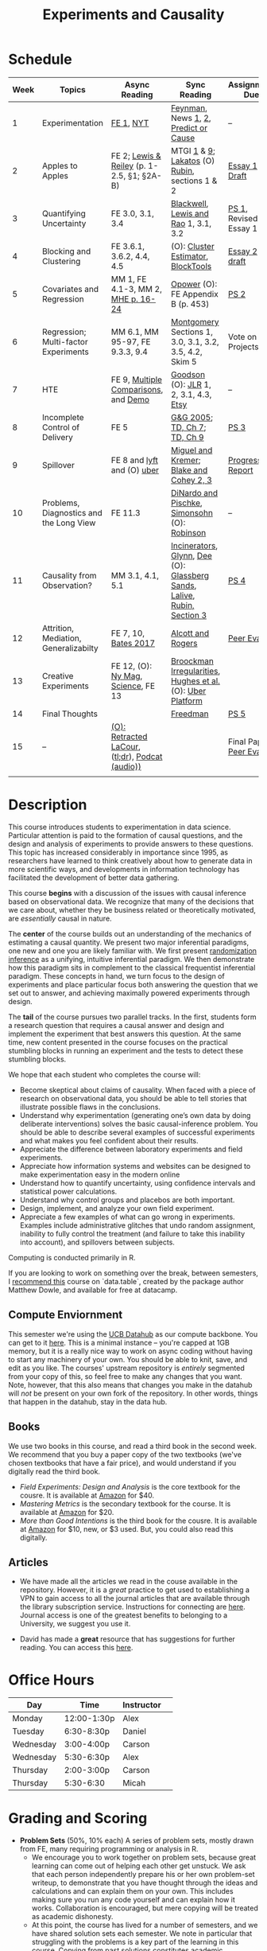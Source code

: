 #+TITLE: Experiments and Causality 
#+OPTIONS: toc:nil 

* Schedule

| Week | Topics                                  | Async Reading                                   | Sync Reading                                                            | Assignment Due           |
|------+-----------------------------------------+-------------------------------------------------+-------------------------------------------------------------------------+--------------------------|
|    1 | Experimentation                         | [[./readings/GerberGreen.2012_1.pdf][FE 1]], [[http://www.nytimes.com/2007/09/16/magazine/16epidemiology-t.html][NYT]]                                       | [[./readings/Feynman.1974.pdf][Feynman]], News [[http://www.cbsnews.com/2100-204_162-570634.html][1]], [[https://www.nytimes.com/interactive/2018/07/18/upshot/nike-vaporfly-shoe-strava.html][2]], [[./readings/Athey.2017.pdf][Predict or Cause]]                                    | --                       |
|    2 | Apples to Apples                        | FE 2; [[./readings/LewisReiley.pdf][Lewis & Reiley]] (p. 1-2.5, §1; §2A-B)      | MTGI [[./readings/mtgi_1.pdf][1]] & [[./readings/mtgi_9.pdf][9]];  [[http://www.lse.ac.uk/philosophy/science-and-pseudoscience-overview-and-transcript/][Lakatos]] (O) [[https://github.com/UCB-MIDS/w241/blob/master/readings/Rubin.2008.pdf][Rubin]], sections 1 & 2                      | [[./assignments/essays/essay1][Essay 1 Draft]]            |
|    3 | Quantifying Uncertainty                 | FE 3.0, 3.1, 3.4                                | [[./readings/Blackwell.2013.pdf][Blackwell]], [[./readings/Lewis.Rao.2015.pdf][Lewis and Rao]] 1, 3.1, 3.2                                    | [[./assignments/README.md][PS 1]], Revised Essay 1    |
|    4 | Blocking and Clustering                 | FE 3.6.1, 3.6.2, 4.4, 4.5                       | (O): [[./readings/Cameron_Miller_Cluster_Robust_October152013.pdf][Cluster Estimator]], [[./readings/Moore.2012.pdf][Block]][[https://cran.r-project.org/web/packages/blockTools/index.html][Tools]]                                      | [[./assignments/essays/essay2][Essay 2 draft]]            |
|    5 | Covariates and Regression               | MM 1, FE 4.1-3, MM 2, [[./readings/MHE_chapter_2.pdf][MHE p. 16-24]]              | [[./readings/Opower.pdf][Opower]] (O): FE Appendix B (p. 453)                                      | [[./assignments/README.md][PS 2]]                     |
|    6 | Regression; Multi-factor Experiments    | MM 6.1, MM 95-97, FE 9.3.3, 9.4                 | [[./readings/Montgomery.2016.pdf][Montgomery]] Sections 1, 3.0, 3.1, 3.2, 3.5, 4.2, Skim 5                  | Vote on Projects         |
|    7 | HTE                                     | FE 9, [[./readings/clark_sells_2016.pdf][Multiple Comparisons]], and [[./week_07/clark_sells_2016.R][Demo]]            | [[./readings/Goodson_Quibit.pdf][Goodson]] (O): [[./readings/jlr-location-location-location.pdf][JLR]] 1, 2, 3.1, 4.3, [[https://codeascraft.com/2018/10/03/how-etsy-handles-peeking-in-a-b-testing/][Etsy]]                                   | --                       |
|    8 | Incomplete Control of Delivery          | FE 5                                            | [[./readings/GerberGreen.2005.pdf][G&G 2005]]; [[./readings/trochim_donnelly_ch_7.pdf][TD, Ch 7]]; [[./readings/trochim_donnelly_ch_9.pdf][TD, Ch 9]]                                            | [[./assignments/README.md][PS 3]]                     |
|    9 | Spillover                               | FE 8 and [[https://eng.lyft.com/experimentation-in-a-ridesharing-marketplace-b39db027a66e#.dqcrp06rl][lyft]] and (O) [[./readings/Cohen.2016.pdf][uber]]                      | [[./readings/Miguel.2004.pdf][Miguel and Kremer]]; [[./readings/Blake.2014.pdf][Blake and Cohey 2, 3]]                                 | [[./assignments/peerEvaluation/earlyProgress.org][Progress Report]]          |
|   10 | Problems, Diagnostics and the Long View | FE 11.3                                         | [[./readings/DinardoPischke_1997.pdf][DiNardo and Pischke]], [[./readings/Simonsohn.2014.pdf][Simonsohn]] (O): [[http://varianceexplained.org/r/bayesian-ab-testing/][Robinson]]                            | --                       |
|   11 | Causality from Observation?             | MM 3.1, 4.1, 5.1                                | [[http://espin086.wordpress.com/2010/08/08/difference-in-difference-estimation-garbage-incinerators-and-home-prices/][Incinerators]], [[./readings/Glynn.2014.pdf][Glynn]], [[./readings/Dee.2015.pdf][Dee]] (O): [[https://medium.com/teconomics-blog/5-tricks-when-ab-testing-is-off-the-table-f2637e9f15a5][Glassberg Sands]], [[./readings/Lalive.2006.pdf][Lalive]], [[./readings/Rubin.2008.pdf][Rubin, Section 3]] | [[./assignments/README.md][PS 4]]                     |
|   12 | Attrition, Mediation, Generalizabilty   | FE 7, 10, [[./readings/bates_2017.pdf][Bates 2017]]                            | [[./readings/Allcott.2014.pdf][Alcott and Rogers]]                                                       | [[./assignments/peerEvaluation/peerEvaluation1.org][Peer Eval 1]]              |
|   13 | Creative Experiments                    | FE 12, (O): [[https://www.thecut.com/2015/05/how-a-grad-student-uncovered-a-huge-fraud.html][Ny Mag]], [[http://www.sciencemag.org/news/2016/04/real-time-talking-people-about-gay-and-transgender-issues-can-change-their-prejudices][Science]], FE 13              | [[./readings/broockman_irregular.pdf][Broockman Irregularities]], [[./readings/Hughes.2017.pdf][Hughes et al.]] (O): [[https://eng.uber.com/xp/][Uber Platform]]              |                          |
|   14 | Final Thoughts                          |                                                 | [[./readings/Freedman_1991.pdf][Freedman]]                                                                | [[./assignments/README.md][PS 5]]                     |
|   15 | --                                      | [[./readings/retracted_lacour.pdf][(O): Retracted LaCour]], ([[https://www.nytimes.com/2014/12/12/health/gay-marriage-canvassing-study-science.html][tl;dr]]), [[https://www.thisamericanlife.org/radio-archives/episode/584/for-your-reconsideration][Podcat (audio))]] |                                                                         | Final Paper, [[./assignments/peerEvaluation/peerEvaluation2.org][Peer Eval 2]] |
|      |                                         |                                                 |                                                                         |                          |

* Description 
This course introduces students to experimentation in data science. Particular attention is paid to the formation of causal questions, and the design and analysis of experiments to provide answers to these questions.  This topic has increased considerably in importance since 1995, as researchers have learned to think creatively about how to generate data in more scientific ways, and developments in information technology has facilitated the development of better data gathering. 

This course *begins* with a discussion of the issues with causal inference based on observational data. We recognize that many of the decisions that we care about, whether they be business related or theoretically motivated, are /essentially/ causal in nature. 

The *center* of the course builds out an understanding of the mechanics of estimating a causal quantity. We present two major inferential paradigms, one new and one you are likely familiar with. We first present _randomization inference_ as a unifying, intuitive inferential paradigm. We then demonstrate how this paradigm sits in complement to the classical frequentist inferential paradigm. These concepts in hand, we turn focus to the design of experiments and place particular focus both answering the question that we set out to answer, and achieving maximally powered experiments through design. 

The *tail* of the course pursues two parallel tracks. In the first, students form a research question that requires a causal answer and design and implement the experiment that best answers this question. At the same time, new content presented in the course focuses on the practical stumbling blocks in running an experiment and the tests to detect these stumbling blocks. 

We hope that each student who completes the course will: 

- Become skeptical about claims of causality.  When faced with a piece of research on observational data, you should be able to tell stories that illustrate possible flaws in the conclusions.
- Understand why experimentation (generating one’s own data by doing deliberate interventions) solves the basic causal-inference problem.  You should be able to describe several examples of successful experiments and what makes you feel confident about their results.
- Appreciate the difference between laboratory experiments and field experiments.
- Appreciate how information systems and websites can be designed to make experimentation easy in the modern online
- Understand how to quantify uncertainty, using confidence intervals and statistical power calculations.
- Understand why control groups and placebos are both important.
- Design, implement, and analyze your own field experiment.
- Appreciate a few examples of what can go wrong in experiments.  Examples include administrative glitches that undo random assignment, inability to fully control the treatment (and failure to take this inability into account), and spillovers between subjects.

Computing is conducted primarily in R.

If you are looking to work on something over the break, between semesters, I [[https://www.datacamp.com/courses/data-table-data-manipulation-r-tutorial][recommend this]] course on `data.table`, created by the package author Matthew Dowle, and available for free at datacamp. 

** Compute Enviornment 
This semester we're using the [[http://datahub.berkeley.edu/hub/user-redirect/git-pull?repo=https://github.com/UCB-MIDS/w241&branch=master&urlpath=rstudio][UCB Datahub]] as our compute backbone. You can get to it [[http://datahub.berkeley.edu/hub/user-redirect/git-pull?repo=https://github.com/UCB-MIDS/w241&branch=master&urlpath=rstudio][here]]. This is a minimal instance -- you're capped at 1GB memory, but it is a really nice way to work on async coding without having to start any machinery of your own. You should be able to knit, save, and edit as you like. The courses' upstream repository is /entirely/ segmented from your copy of this, so feel free to make any changes that you want. Note, however, that this also means that changes you make in the datahub will /not/ be present on your own fork of the repository. In other words, things that happen in the datahub, stay in the data hub. 
** Books 
We use two books in this course, and read a third book in the second week. We recommend that you buy a paper copy of the two textbooks (we've chosen textbooks that have a fair price), and would understand if you digitally read the third book. 

- /Field Experiments: Design and Analysis/ is the core textbook for the cousre. It is available at [[https://www.amazon.com/Field-Experiments-Design-Analysis-Interpretation/dp/0393979954/ref=sr_1_1?ie=UTF8&qid=1495560177&sr=8-1&keywords=field+experiments][Amazon]] for $40.
- /Mastering Metrics/ is the secondary textbook for the course. It is available at [[https://www.amazon.com/Mastering-Metrics-Path-Cause-Effect/dp/0691152845/ref=sr_1_sc_1?ie=UTF8&qid=1495560224&sr=8-1-spell&keywords=mastring+metrics][Amazon]] for $20. 
- /More than Good Intentions/ is the third book for the cousre. It is available at [[https://www.amazon.com/More-Than-Good-Intentions-Improving/dp/0452297567/ref=sr_1_1?ie=UTF8&qid=1495560260&sr=8-1&keywords=more+than+good+intentions][Amazon]] for $10, new, or $3 used. But, you could also read this digitally. 

** Articles 
- We have made all the articles we read in the couse available in the repository. However, it is a /great/ practice to get used to establishing a VPN to gain access to all the journal articles that are available through the library subscription service. Instructions for connecting are [[http://www.lib.berkeley.edu/using-the-libraries/vpn][here]]. Journal access is one of the greatest benefits to belonging to a University, we suggest you use it. 

- David has made a *great* resource that has suggestions for further reading. You can access this [[https://docs.google.com/document/d/1IMsGTHmklhvetfJJfEm9dhoFM7bvb-YOkN_6mAM8kFM/edit?usp=sharing][here]].

* Office Hours 

| *Day*     | *Time*      | *Instructor* | 
|-----------+-------------+--------------|
| Monday    | 12:00-1:30p | Alex         |
| Tuesday   | 6:30-8:30p  | Daniel       |
| Wednesday | 3:00-4:00p  | Carson       |
| Wednesday | 5:30-6:30p  | Alex         |
| Thursday  | 2:00-3:00p  | Carson       |
| Thursday  | 5:30-6:30   | Micah        |
 
* Grading and Scoring 

- *Problem Sets* (50%, 10% each) A series of problem sets, mostly drawn from FE, many requiring programming or analysis in R.
  - We encourage you to work together on problem sets, because great learning can come out of helping each other get unstuck.  We ask that each person independently prepare his or her own problem-set writeup, to demonstrate that you have thought through the ideas and calculations and can explain them on your own.  This includes making sure you run any code yourself and can explain how it works.   Collaboration is encouraged, but mere copying will be treated as academic dishonesty.
  - At this point, the course has lived for a number of semesters, and we have shared solution sets each semester. We note in particular that struggling with the problems is a key part of the learning in this course.  Copying from past solutions constitutes academic dishonesty and will be punished as such; you should know that we have included language in the solutions that will make it clear when something has been merely copied rather than understood.
- *Essays* (20%, 10% each) 
- *Class Experiment* (25%) In teams of 3-5 students, carry out an experiment that measures a causal effect of interest. See the `./finalProject/` folder for much more information 
- *Experiment Pilot Data* (5%) Pilot data analysis of distribution of outcome variable and covariate balance check 
